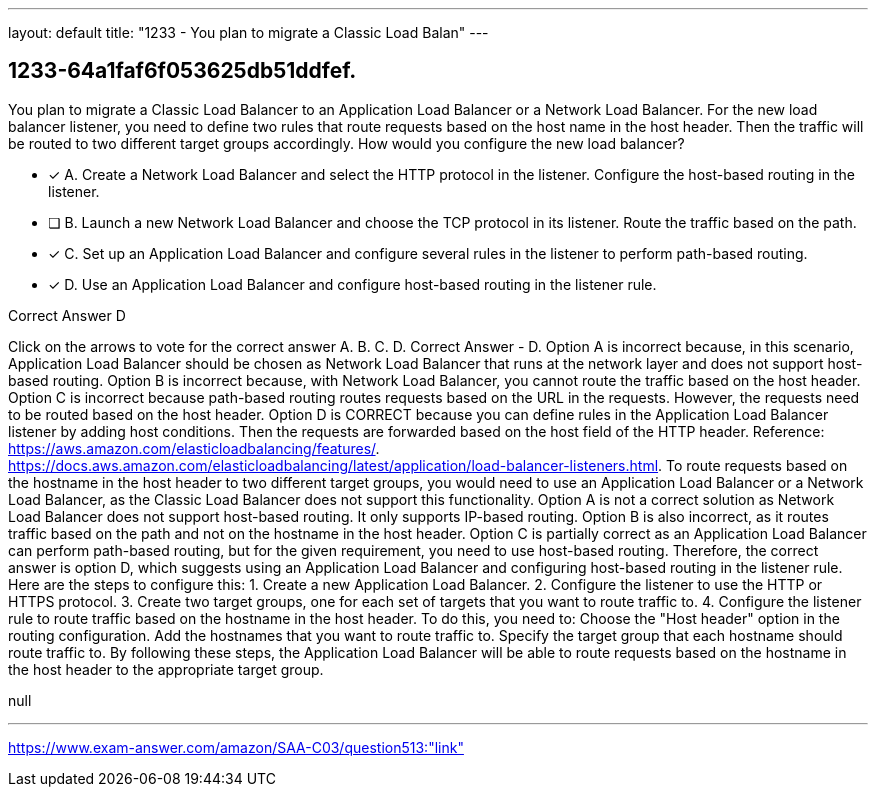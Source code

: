 ---
layout: default 
title: "1233 - You plan to migrate a Classic Load Balan"
---


[.question]
== 1233-64a1faf6f053625db51ddfef.


****

[.query]
--
You plan to migrate a Classic Load Balancer to an Application Load Balancer or a Network Load Balancer.
For the new load balancer listener, you need to define two rules that route requests based on the host name in the host header.
Then the traffic will be routed to two different target groups accordingly.
How would you configure the new load balancer?


--

[.list]
--
* [*] A. Create a Network Load Balancer and select the HTTP protocol in the listener. Configure the host-based routing in the listener.
* [ ] B. Launch a new Network Load Balancer and choose the TCP protocol in its listener. Route the traffic based on the path.
* [*] C. Set up an Application Load Balancer and configure several rules in the listener to perform path-based routing.
* [*] D. Use an Application Load Balancer and configure host-based routing in the listener rule.

--
****

[.answer]
Correct Answer  D

[.explanation]
--
Click on the arrows to vote for the correct answer
A.
B.
C.
D.
Correct Answer - D.
Option A is incorrect because, in this scenario, Application Load Balancer should be chosen as Network Load Balancer that runs at the network layer and does not support host-based routing.
Option B is incorrect because, with Network Load Balancer, you cannot route the traffic based on the host header.
Option C is incorrect because path-based routing routes requests based on the URL in the requests.
However, the requests need to be routed based on the host header.
Option D is CORRECT because you can define rules in the Application Load Balancer listener by adding host conditions.
Then the requests are forwarded based on the host field of the HTTP header.
Reference:
https://aws.amazon.com/elasticloadbalancing/features/. https://docs.aws.amazon.com/elasticloadbalancing/latest/application/load-balancer-listeners.html.
To route requests based on the hostname in the host header to two different target groups, you would need to use an Application Load Balancer or a Network Load Balancer, as the Classic Load Balancer does not support this functionality.
Option A is not a correct solution as Network Load Balancer does not support host-based routing. It only supports IP-based routing.
Option B is also incorrect, as it routes traffic based on the path and not on the hostname in the host header.
Option C is partially correct as an Application Load Balancer can perform path-based routing, but for the given requirement, you need to use host-based routing.
Therefore, the correct answer is option D, which suggests using an Application Load Balancer and configuring host-based routing in the listener rule. Here are the steps to configure this:
1. Create a new Application Load Balancer.
2. Configure the listener to use the HTTP or HTTPS protocol.
3. Create two target groups, one for each set of targets that you want to route traffic to.
4. Configure the listener rule to route traffic based on the hostname in the host header. To do this, you need to:
Choose the "Host header" option in the routing configuration.
Add the hostnames that you want to route traffic to.
Specify the target group that each hostname should route traffic to.
By following these steps, the Application Load Balancer will be able to route requests based on the hostname in the host header to the appropriate target group.
--

[.ka]
null

'''



https://www.exam-answer.com/amazon/SAA-C03/question513:"link"



